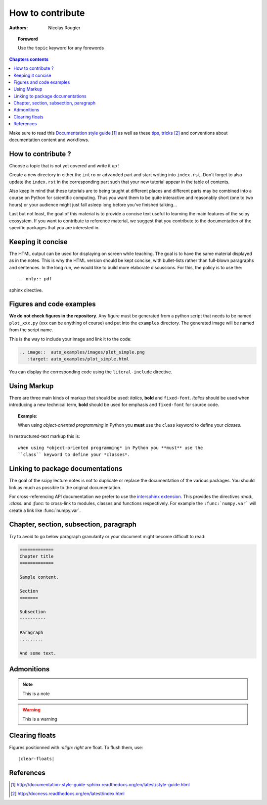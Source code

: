.. _guide

=================
How to contribute
=================

:authors: Nicolas Rougier

.. topic:: Foreword

   Use the ``topic`` keyword for any forewords


.. contents:: Chapters contents
   :local:
   :depth: 1


Make sure to read this `Documentation style guide`_ as well as these
`tips, tricks`_ and conventions about documentation content and workflows.


How to contribute ?
===================

Choose a topic that is not yet covered and write it up !

Create a new directory in either the ``intro`` or ``advanded`` part and start
writing into ``index.rst``. Don't forget to also update the ``index.rst`` in
the corresponding part such that your new tutorial appear in the table of
contents.

Also keep in mind that these tutorials are to being taught at different places
and different parts may be combined into a course on Python for scientific
computing. Thus you want them to be quite interactive and reasonably short
(one to two hours) or your audience might just fall asleep long before you've
finished talking...

Last but not least, the goal of this material is to provide a concise text
useful to learning the main features of the scipy ecosystem. If you want to
contribute to reference material, we suggest that you contribute to the
documentation of the specific packages that you are interested in.

Keeping it concise
==================

The HTML output can be used for displaying on screen while
teaching. The goal is to have the same material displayed as
in the notes. This is why the HTML version should be kept concise, with
bullet-lists rather than full-blown paragraphs and sentences.
In the long run, we would like to build more elaborate discussions. For this,
the policy is to use the::

   .. only:: pdf

sphinx directive.

Figures and code examples
==========================

**We do not check figures in the repository**.
Any figure must be generated from a python script that needs to be named
``plot_xxx.py`` (xxx can be anything of course) and put into the ``examples``
directory. The generated image will be named from the script name.

.. image::  auto_examples/images/plot_simple.png
   :target: auto_examples/plot_simple.html


This is the way to include your image and link it to the code:

.. code-block:: rst

   .. image::  auto_examples/images/plot_simple.png
      :target: auto_examples/plot_simple.html

You can display the corresponding code using the ``literal-include``
directive.

.. literal-include:: examples/plot_simple.py

Using Markup
============

There are three main kinds of markup that should be used: *italics*, **bold**
and ``fixed-font``. *Italics* should be used when introducing a new technical
term, **bold** should be used for emphasis and ``fixed-font`` for source code.

.. topic:: Example:

    When using *object-oriented programming* in Python you **must** use the
    ``class`` keyword to define your *classes*.

In restructured-text markup this is::

    when using *object-oriented programming* in Python you **must** use the
    ``class`` keyword to define your *classes*.


Linking to package documentations
==================================

The goal of the scipy lecture notes is not to duplicate or replace the
documentation of the various packages. You should link as much as
possible to the original documentation.

For cross-referencing API documentation we prefer to use the `intersphinx
extension <http://sphinx-doc.org/latest/ext/intersphinx.html>`_. This provides
the directives `:mod:`, `:class:` and `:func:` to cross-link to modules,
classes and functions respectively. For example the ``:func:`numpy.var``` will
create a link like :func:`numpy.var`.

Chapter, section, subsection, paragraph
=======================================

Try to avoid to go below paragraph granularity or your document might become
difficult to read:

.. code-block:: rst

   =============
   Chapter title
   =============

   Sample content.

   Section
   =======

   Subsection
   ----------

   Paragraph
   .........

   And some text.



Admonitions
============

.. note:: 
   
   This is a note

.. warning::

   This is a warning

Clearing floats
================

Figures positionned with `:align: right` are float. To flush them, use::

    |clear-floats|

References
==========

.. target-notes::

.. _`Documentation style guide`: http://documentation-style-guide-sphinx.readthedocs.org/en/latest/style-guide.html
.. _`tips, tricks`: http://docness.readthedocs.org/en/latest/index.html
